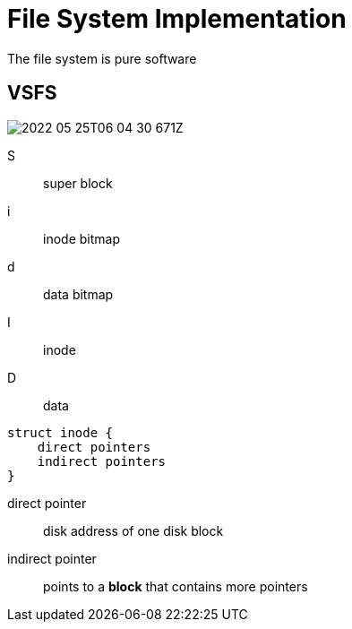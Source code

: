 = File System Implementation

The file system is pure software

== VSFS

image:2022-05-25T06-04-30-671Z.png[] 

S:: super block
i:: inode bitmap
d:: data bitmap
I:: inode
D:: data

[source,c]
----
struct inode {
    direct pointers
    indirect pointers
}
----

direct pointer:: disk address of one disk block
indirect pointer:: points to a **block** that contains more pointers

